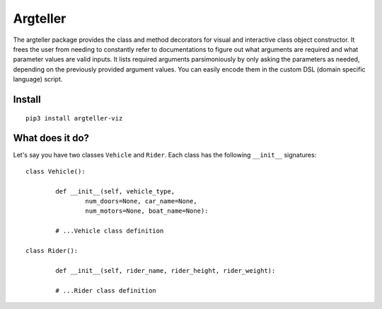 Argteller
=========

The argteller package provides the class and method decorators for visual and interactive class object constructor. It frees the user from needing to constantly refer to documentations to figure out what arguments are required and what parameter values are valid inputs. It lists required arguments parsimoniously by only asking the parameters as needed, depending on the previously provided argument values. You can easily encode them in the custom DSL (domain specific language) script. 

Install
-------

::

	pip3 install argteller-viz

What does it do?
----------------

Let's say you have two classes ``Vehicle`` and ``Rider``. Each class has the following ``__init__`` signatures:

::

	class Vehicle():

		def __init__(self, vehicle_type, 
			num_doors=None, car_name=None, 
			num_motors=None, boat_name=None):

		# ...Vehicle class definition

	class Rider():

		def __init__(self, rider_name, rider_height, rider_weight):

		# ...Rider class definition

